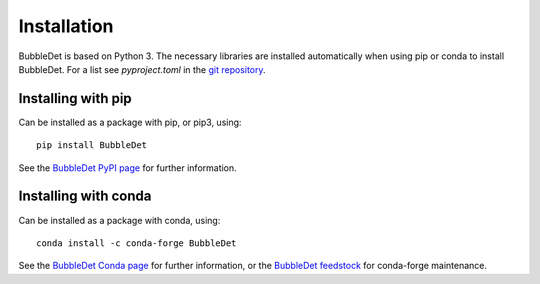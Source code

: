 ===========================================
Installation
===========================================

BubbleDet is based on Python 3. The necessary libraries are installed
automatically when using pip or conda to install BubbleDet. For a list
see `pyproject.toml` in the `git repository`_.

.. _git repository: https://bitbucket.org/og113/bubbledet


Installing with pip
===========================================

Can be installed as a package with pip, or pip3, using::

    pip install BubbleDet

See the `BubbleDet PyPI page`_ for further information.

.. _BubbleDet PyPI page: https://pypi.org/project/BubbleDet


Installing with conda
===========================================

Can be installed as a package with conda, using::

    conda install -c conda-forge BubbleDet

See the `BubbleDet Conda page`_ for further information, or the
`BubbleDet feedstock`_ for conda-forge maintenance.

.. _BubbleDet Conda page: https://anaconda.org/conda-forge/bubbledet

.. _BubbleDet feedstock: https://github.com/conda-forge/bubbledet-feedstock
